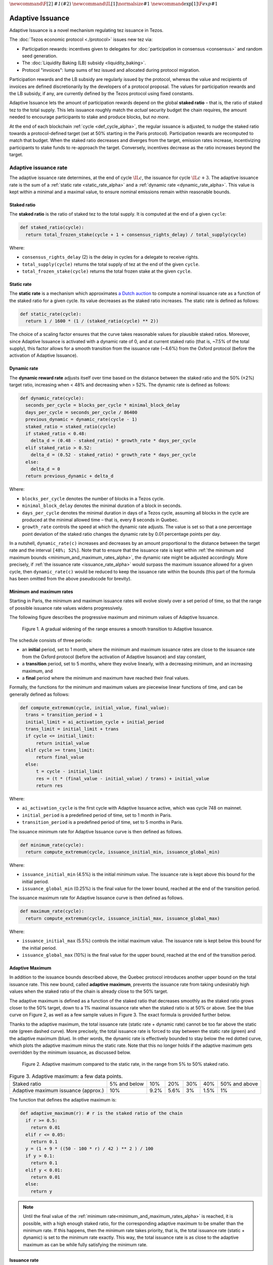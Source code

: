 :math:`\newcommand\F[2]{\mathit{#1}\left(#2\right)}`
:math:`\newcommand\IL[1]{\normalsize{#1}}`
:math:`\newcommand\exp[1]{\F{exp}{#1}}`


.. _adaptive_issuance_alpha:

=================
Adaptive Issuance
=================

Adaptive Issuance is a novel mechanism regulating tez issuance in Tezos.

The :doc:`Tezos economic protocol <./protocol>` issues new
tez via:

-  Participation rewards: incentives given to delegates for
   :doc:`participation in consensus <consensus>`
   and random seed generation.
-  The :doc:`Liquidity Baking (LB) subsidy <liquidity_baking>`.
-  Protocol "invoices": lump sums of tez issued and allocated during
   protocol migration.

Participation rewards and the LB subsidy are regularly issued by the
protocol, whereas the value and recipients of invoices are defined
discretionarily by the developers of a protocol proposal.
The values for participation rewards and
the LB subsidy, if any, are currently defined by the Tezos protocol using fixed
constants.

Adaptive Issuance lets the amount of participation rewards depend on
the global **staked ratio** – that is, the
ratio of staked tez to the total supply. This lets issuance roughly
match the *actual* security budget the chain requires, the amount needed
to encourage participants to stake and produce blocks, but *no more*.

At the end of each blockchain :ref:`cycle <def_cycle_alpha>`, the
regular issuance is adjusted, to nudge the staked ratio towards a
protocol-defined target (set at 50% starting in the Paris
protocol). Participation rewards are recomputed to match that
budget. When the staked ratio decreases and diverges from the target,
emission rates increase, incentivizing participants to stake funds to
re-approach the target. Conversely, incentives decrease as the ratio
increases beyond the target.

.. _adaptive_issuance_rate_alpha:

Adaptive issuance rate
----------------------

The adaptive issuance rate determines, at the end
of cycle :math:`\IL{c}`, the issuance for cycle :math:`\IL{c + 3}`. The
adaptive issuance rate is the sum of a :ref:`static rate <static_rate_alpha>`
and a :ref:`dynamic rate <dynamic_rate_alpha>`. This value is kept within
a minimal and a maximal value, to ensure nominal emissions remain within
reasonable bounds.

.. _staked_ratio_alpha:

Staked ratio
............

The **staked ratio** is the ratio of staked tez to the total supply. It is computed at the end of a given ``cycle``:

.. code-block:: python

  def staked_ratio(cycle):
    return total_frozen_stake(cycle + 1 + consensus_rights_delay) / total_supply(cycle)

Where:

- ``consensus_rights_delay`` (2) is the delay in cycles for a delegate to receive rights.
- ``total_supply(cycle)`` returns the total supply of tez at the end of the given ``cycle``.
- ``total_frozen_stake(cycle)`` returns the total frozen stake at the given ``cycle``.

.. _static_rate_alpha:

Static rate
...........

The **static rate** is a mechanism which approximates `a Dutch
auction <https://en.wikipedia.org/wiki/Dutch_auction>`__ to compute a
nominal issuance rate as a function of the staked ratio for a
given cycle. Its value decreases as the staked ratio increases.
The static rate is defined as follows:

.. code-block:: python

  def static_rate(cycle):
    return 1 / 1600 * (1 / (staked_ratio(cycle) ** 2))

The choice of a scaling factor ensures that the curve takes reasonable values for plausible staked ratios. Moreover, since Adaptive Issuance is activated with a dynamic rate of 0, and at current staked ratio (that is, ~7.5% of the total supply), this factor allows for a smooth transition from the issuance rate (~4.6%) from the Oxford protocol (before the activation of Adaptive Issuance).

.. _dynamic_rate_alpha:

Dynamic rate
............

The **dynamic reward rate** adjusts itself over time based on the distance between the staked ratio and the 50% (±2%) target ratio, increasing when < 48% and decreasing when > 52%. The dynamic rate is defined as follows:

.. code-block:: python

  def dynamic_rate(cycle):
    seconds_per_cycle = blocks_per_cycle * minimal_block_delay
    days_per_cycle = seconds_per_cycle / 86400
    previous_dynamic = dynamic_rate(cycle - 1)
    staked_ratio = staked_ratio(cycle)
    if staked_ratio < 0.48:
      delta_d = (0.48 - staked_ratio) * growth_rate * days_per_cycle
    elif staked_ratio > 0.52:
      delta_d = (0.52 - staked_ratio) * growth_rate * days_per_cycle
    else:
      delta_d = 0
    return previous_dynamic + delta_d

Where:

- ``blocks_per_cycle`` denotes the number of blocks in a Tezos cycle.
- ``minimal_block_delay`` denotes the minimal duration of a block in seconds.
- ``days_per_cycle`` denotes the minimal duration in days of a Tezos cycle, assuming all blocks in the cycle are produced at the minimal allowed time – that is, every 8 seconds in Quebec.
- ``growth_rate`` controls the speed at which the dynamic rate adjusts. The value is set so that a one percentage point deviation of the staked ratio changes the dynamic rate by 0.01 percentage points per day.

In a nutshell, ``dynamic_rate(c)`` increases and decreases by an amount proportional to the distance between the target rate and the interval ``[48%; 52%]``. Note that to ensure that the issuance rate is kept within :ref:`the minimum and maximum bounds <minimum_and_maximum_rates_alpha>`, the dynamic rate might be adjusted accordingly. More precisely, if :ref:`the issuance rate <issuance_rate_alpha>` would surpass the maximum issuance allowed for a given cycle, then ``dynamic_rate(c)`` would be reduced to keep the issuance rate within the bounds (this part of the formula has been omitted from the above pseudocode for brevity).

.. _minimum_and_maximum_rates_alpha:

Minimum and maximum rates
..........................

Starting in Paris, the minimum and maximum
issuance rates will evolve slowly over a set period of time,
so that the range of possible issuance rate values widens progressively.

The following figure describes the progressive maximum and minimum
values of Adaptive Issuance.


.. figure:: ai-min-max.jpeg

 Figure 1. A gradual widening of the range ensures a smooth transition
 to Adaptive Issuance.

The schedule consists of three periods:

- an **initial** period, set to 1 month, where the minimum and maximum
  issuance rates are close to the issuance rate from the Oxford
  protocol (before the activation of Adaptive Issuance) and stay
  constant,
- a **transition** period, set to 5 months, where they evolve linearly, with
  a decreasing minimum, and an increasing maximum, and
- a **final** period where the minimum and maximum have reached their
  final values.

Formally, the functions for the minimum and maximum values are piecewise linear functions of time,
and can be generally defined as follows:

.. code-block:: python

  def compute_extremum(cycle, initial_value, final_value):
    trans = transition_period + 1
    initial_limit = ai_activation_cycle + initial_period
    trans_limit = initial_limit + trans
    if cycle <= initial_limit:
        return initial_value
    elif cycle >= trans_limit:
        return final_value
    else:
        t = cycle - initial_limit
        res = (t * (final_value - initial_value) / trans) + initial_value
        return res

Where:

- ``ai_activation_cycle`` is the first cycle with Adaptive Issuance
  active, which was cycle 748 on mainnet.
- ``initial_period`` is a predefined period of time, set to 1 month in Paris.
- ``transition_period`` is a predefined period of time, set to 5 months in Paris.

The issuance minimum rate for Adaptive Issuance curve is then defined as follows.

.. code-block:: python

  def minimum_rate(cycle):
    return compute_extremum(cycle, issuance_initial_min, issuance_global_min)

Where:

- ``issuance_initial_min`` (4.5%) is the initial minimum
  value. The issuance rate is kept
  above this bound for the initial period.
- ``issuance_global_min`` (0.25%) is the final value for the lower bound, reached at the end of the transition period.


The issuance maximum rate for Adaptive Issuance curve is then defined as follows.

.. code-block:: python

  def maximum_rate(cycle):
    return compute_extremum(cycle, issuance_initial_max, issuance_global_max)

Where:

- ``issuance_initial_max`` (5.5%) controls the initial maximum
  value. The issuance rate is kept
  below this bound for the initial period.
- ``issuance_global_max`` (10%) is the final value for the upper bound, reached at the end of the transition period.

.. _adaptive_maximum_alpha:

Adaptive Maximum
................

In addition to the issuance bounds described above, the Quebec protocol introduces
another upper bound on the total issuance rate. This new bound, called
**adaptive maximum**, prevents the issuance rate from taking
undesirably high values when the staked ratio of the chain is already
close to the 50% target.

The adaptive maximum is defined as a function of the staked ratio that
decreases smoothly as the staked ratio grows closer to the 50% target,
down to a 1% maximal issuance rate when the staked ratio is at 50% or
above. See the blue curve on Figure 2, as well as a few sample values
in Figure 3. The exact formula is provided further below.

Thanks to the adaptive maximum, the total issuance rate (static rate +
dynamic rate) cannot be too far above the static rate (green dashed
curve). More precisely, the total issuance rate is forced to stay
between the static rate (green) and the adaptive maximum (blue). In
other words, the dynamic rate is effectively bounded to stay below the
red dotted curve, which plots the adaptive maximum minus the static
rate. Note that this no longer holds if the adaptive maximum gets
overridden by the minimum issuance, as discussed below.

.. figure:: adaptive_maximum.png

  Figure 2. Adaptive maximum compared to the static rate, in the range from 5% to 50% staked ratio.

.. list-table:: Figure 3. Adaptive maximum: a few data points.

   * - Staked ratio
     - 5% and below
     - 10%
     - 20%
     - 30%
     - 40%
     - 50% and above
   * - Adaptive maximum issuance (approx.)
     - 10%
     - 9.2%
     - 5.6%
     - 3%
     - 1.5%
     - 1%

The function that defines the adaptive maximum is:

.. code-block:: python

  def adaptive_maximum(r): # r is the staked ratio of the chain
    if r >= 0.5:
      return 0.01
    elif r <= 0.05:
      return 0.1
    y = (1 + 9 * ((50 - 100 * r) / 42 ) ** 2 ) / 100
    if y > 0.1:
      return 0.1
    elif y < 0.01:
      return 0.01
    else:
      return y

.. note::

  Until the final value of the :ref:`minimum
  rate<minimum_and_maximum_rates_alpha>` is reached, it is possible,
  with a high enough staked ratio, for the corresponding adaptive
  maximum to be smaller than the minimum rate. If this happens, then
  the minimum rate takes priority, that is, the total issuance rate
  (static + dynamic) is set to the minimum rate exactly. This way, the
  total issuance rate is as close to the adaptive maximum as can be
  while fully satisfying the minimum rate.


.. _issuance_rate_alpha:

Issuance rate
......................

Finally, as mentioned before, the nominal adaptive issuance rate [1]_
for a cycle ``c + consensus_rights_delay + 1`` is defined as the sum
of the static rate and the dynamic rate computed for the cycle ``c``,
bounded within the :ref:`minimum and maximum rates
<minimum_and_maximum_rates_alpha>`, along with the :ref:`adaptive
maximum <adaptive_maximum_alpha>`, computed for the cycle ``c + 1``.

.. code-block:: python

  def issuance_rate(cycle):
    adjusted_cycle = cycle - consensus_rights_delay
    static_rate = static_rate(adjusted_cycle - 1)
    dynamic_rate = dynamic_rate(adjusted_cycle - 1)
    minimum_rate = minimum_rate(adjusted_cycle)
    maximum_rate = min(maximum_rate(adjusted_cycle), adaptive_maximum(stake_ratio(adjusted_cycle)))
    total_rate = static_rate + dynamic_rate
    return max( min(total_rate, maximum_rate), minimum_rate )


.. _adaptive_rewards_alpha:

Adaptive rewards
----------------

Before Adaptive Issuance activation,
participation rewards were fixed values defined by protocol
constants. With the new mechanism, the adaptive issuance rate provides
instead a budget for the whole cycle, which gets allocated equally to
each block of the cycle and distributed between the various rewards,
in proportion to their relative :ref:`weights
<rewards_weights_alpha>`.

.. _rewards_weights_alpha:

Reward weights
..............

The weights for participation rewards are defined as:

- Attestation rewards: 10,240.
- Fixed baking reward: 5,120.
- Bonus baking reward: 5,120.
- DAL rewards: 2,275.
- Nonce revelation tip: 1.
- VDF tip: 1.

The total sum ``sum_rewards_weight`` of all weights is 22,757.

.. code-block:: python

  sum_rewards_weight = (
    attestation_rewards +
    fixed_baking_rewards +
    bonus_baking_rewards +
    dal_rewards +
    nonce_revelation_tip +
    vdf_tip)

The coefficient to apply for reward computation is defined as follows.

.. code-block:: python

  def reward_coeff(cycle):
    rate = issuance_rate(cycle)
    total_supply = total_supply(cycle - consensus_rights_delay - 1)
    return (rate / 525600) * total_supply / base_total_issued_per_minute

Where:

- ``base_total_issued_per_minute`` (80007812) is the expected amount of mutez issued per minute.
- 525600 is the number of minutes per year.

The issuance per block is then distributed amongst the different rewards in proportion to their weight.

.. code-block:: python

  def tez_from_weights(weight):
    num = weight * minimal_block_delay
    den = sum_rewards_weight * 60
    return base_total_issued_per_minute * num / den

  def reward_from_constants(cycle, weight):
    return tez_from_weights(weight) * reward_coeff(cycle)


**Consensus rewards.** Since the adoption of Tenderbake, Tezos
protocols before Paris have rewarded delegates :doc:`for their
participation in consensus <consensus>` with the following rewards per
block:

-  A fixed **baking** reward, given to the delegate which produced the
   *payload* of the block (i.e. choosing transactions, and other
   non-consensus operations).
-  A variable, baking **bonus** reward given to the delegate which
   produced the block included in the chain. This bonus is given for
   including attestations, if their combined attesting power exceeds the
   minimal threshold (two thirds of total slots).
-  A *collective* **attestation** reward, for attesting block proposals,
   distributed at the end of the cycle to the delegates selected in the
   consensus committees for that cycle, proportionnaly to their expected
   participation.

We refer to :doc:`the consensus page <consensus>` for
further insight on the pre-requisites and distribution of these rewards.
Here, we derive the new functions which compute their values per block.

.. code-block:: python

  def baking_reward_fixed_portion(cycle):
    return reward_from_constants(cycle, fixed_baking_rewards)

  def baking_reward_bonus_per_slot(cycle):
    bonus_committee_size = consensus_committee_size - consensus_threshold
    return reward_from_constants(cycle, bonus_baking_rewards) / bonus_committee_size

  def attestation_reward_per_slot(cycle):
    return reward_from_constants(cycle, attestation_rewards) / consensus_committee_size

Where:

- ``consensus_committee_size`` (7000) is the number of attestation slots available in a block.
- ``consensus_threshold`` (4667) is the required number of attestations for a baker to propose a block.


**Nonce and VDF revelation tips.** The rewards allocated to delegates
for contributing to :ref:`random seed generation <randomness_generation_alpha>`
(that is, for revealing nonce seeds and posting VDF proofs) are not paid
each block, but rather every 192 blocks.

.. code-block:: python

  def seed_nonce_revelation_tip(cycle):
    return reward_from_constants(cycle, nonce_revelation_tip * blocks_per_commitment)

  def vdf_revelation_tip(cycle):
    return reward_from_constants(cycle, vdf_tip * blocks_per_commitment)

Where:

- ``blocks_per_commitment`` (192) is the interval in blocks between each revelation, both VDF and nonce.


The `RPC endpoint
<https://tezos.gitlab.io/active/rpc.html#get-block-id-context-issuance-expected-issuance>`__,
``/issuance/expected_issuance`` reports the precomputed values of all
participation rewards for the provided block and the next
``consensus_rights_delay`` cycles.


.. [1]
   Note that if the nominal annual issuance rate is :math:`r`, the
   annualized rate is close to :math:`\IL{\exp{r} - 1}` as it is
   compounded at every cycle.
